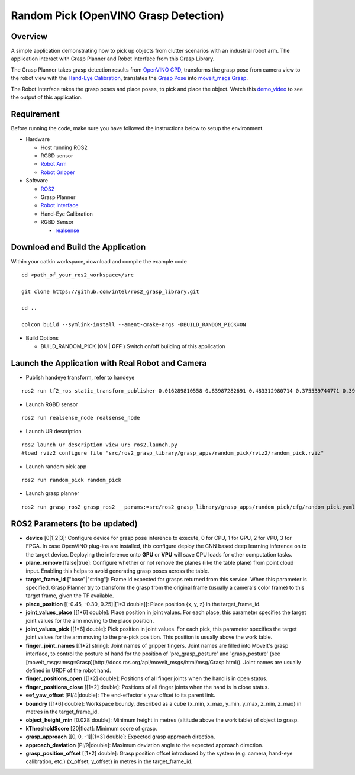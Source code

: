 Random Pick (OpenVINO Grasp Detection)
======================================

Overview
--------

A simple application demonstrating how to pick up objects from clutter scenarios with an industrial robot arm.
The application interact with Grasp Planner and Robot Interface from this Grasp Library.

The Grasp Planner takes grasp detection results from `OpenVINO GPD`_,
transforms the grasp pose from camera view
to the robot view with the `Hand-Eye Calibration`_,
translates the `Grasp Pose`_ into `moveit_msgs Grasp`_.

The Robot Interface takes the grasp poses and place poses, to pick and place the object.
Watch this `demo_video`_ to see the output of this application.

.. raw:: html

   <iframe width="700px" height="394px" src="https://www.youtube.com/embed/b4EPvHdidOA?rel=0" frameborder="0" allow="autoplay; encrypted-media" allowfullscreen></iframe>

.. _demo_video: https://www.youtube.com/embed/b4EPvHdidOA?rel=0

.. _OpenVINO GPD: https://github.com/sharronliu/gpd

.. _Hand-Eye Calibration: https://github.intel.com/otc-rse/handeye_dashboard

.. _Grasp Pose: https://github.com/atenpas/gpd/blob/master/msg/GraspConfig.msg

.. _moveit_msgs Grasp: http://docs.ros.org/api/moveit_msgs/html/msg/Grasp.html

.. _MoveGroupInterface: https://ros-planning.github.io/moveit_tutorials/doc/pick_place/pick_place_tutorial.html


Requirement
-----------

Before running the code, make sure you have followed the instructions below
to setup the environment.

- Hardware

  - Host running ROS2

  - RGBD sensor

  - `Robot Arm`_

  - `Robot Gripper`_

- Software

  - `ROS2`_

  - Grasp Planner

  - `Robot Interface <https://github.com/intel/ros2_grasp_library/tree/master/grasp_utils/robot_interface>`_

  - Hand-Eye Calibration

  - RGBD Sensor

    - `realsense`_

.. _Robot Arm: https://www.universal-robots.com/products/ur5-robot

.. _Robot Gripper: https://www.universal-robots.com/plus/end-effectors/hitbot-electric-gripper

.. _ROS2: https://index.ros.org/doc/ros2/Installation/Dashing/Linux-Install-Debians 

.. _MoveIt: https://ros-planning.github.io/moveit_tutorials/doc/getting_started/getting_started.html#install-moveit

.. _universal_robot: https://github.com/ros-industrial/universal_robot

.. _ur_modern_driver: https://github.com/ros-industrial/ur_modern_driver

.. _hitbot: https://github.intel.com/otc-rse/hitbot

.. _realsense: https://github.com/intel/ros2_intel_realsense/tree/refactor

.. _Grasp Pose Detection: https://github.com/sharronliu/gpd

.. _OpenVINO: https://github.com/sharronliu/gpd/blob/master/tutorials/tutorial_openvino.md

Download and Build the Application
----------------------------------

Within your catkin workspace, download and compile the example code

::

  cd <path_of_your_ros2_workspace>/src

  git clone https://github.com/intel/ros2_grasp_library.git

  cd ..

  colcon build --symlink-install --ament-cmake-args -DBUILD_RANDOM_PICK=ON

- Build Options

  - BUILD_RANDOM_PICK (ON | **OFF** )
    Switch on/off building of this application


Launch the Application with Real Robot and Camera
-------------------------------------------------

- Publish handeye transform, refer to handeye

::

  ros2 run tf2_ros static_transform_publisher 0.016289810558 0.83987282691 0.483312980714 0.375539744771 0.397068981197 -0.606356068939 0.577614440548 base_link camera_link

- Launch RGBD sensor

::

  ros2 run realsense_node realsense_node

- Launch UR description

::

  ros2 launch ur_description view_ur5_ros2.launch.py
  #load rviz2 configure file "src/ros2_grasp_library/grasp_apps/random_pick/rviz2/random_pick.rviz"

- Launch random pick app

::

  ros2 run random_pick random_pick

- Launch grasp planner

::

  ros2 run grasp_ros2 grasp_ros2 __params:=src/ros2_grasp_library/grasp_apps/random_pick/cfg/random_pick.yaml


ROS2 Parameters (to be updated)
-------------------------------
* **device** [0|1|2|3]: Configure device for grasp pose inference to execute, 0 for CPU, 1 for GPU, 2 for VPU, 3 for FPGA. In case OpenVINO plug-ins are installed, this configure deploy the CNN based deep learning inference on to the target device. Deploying the inference onto **GPU** or **VPU** will save CPU loads for other computation tasks.
* **plane_remove** [false|true]: Configure whether or not remove the planes (like the table plane) from point cloud input. Enabling this helps to avoid generating grasp poses across the table.
* **target_frame_id** ["base"|"string"]: Frame id expected for grasps returned from this service. When this parameter is specified, Grasp Planner try to transform the grasp from the original frame (usually a camera's color frame) to this target frame, given the TF available.
* **place_position** [[-0.45, -0.30, 0.25]|[1*3 double]]: Place position {x, y, z} in the target_frame_id.
* **joint_values_place** [[1*6] double]: Place position in joint values. For each place, this parameter specifies the target joint values for the arm moving to the place position.
* **joint_values_pick** [[1*6] double]: Pick position in joint values. For each pick, this parameter specifies the target joint values for the arm moving to the pre-pick position. This position is usually above the work table.
* **finger_joint_names** [[1*2] string]: Joint names of gripper fingers. Joint names are filled into MoveIt's grasp interface, to control the posture of hand for the position of 'pre_grasp_posture' and 'grasp_posture' (see [moveit_msgs::msg::Grasp](http://docs.ros.org/api/moveit_msgs/html/msg/Grasp.html)). Joint names are usually defined in URDF of the robot hand.
* **finger_positions_open** [[1*2] double]: Positions of all finger joints when the hand is in open status.
* **finger_positions_close** [[1*2] double]: Positions of all finger joints when the hand is in close status.
* **eef_yaw_offset** [PI/4|double]: The end-effector's yaw offset to its parent link.
* **boundry** [[1*6] double]: Workspace boundy, described as a cube {x_min, x_max, y_min, y_max, z_min, z_max} in metres in the target_frame_id.
* **object_height_min** [0.028|double]: Minimum height in metres (altitude above the work table) of object to grasp.
* **kThresholdScore** [20|float]: Minimum score of grasp.
* **grasp_approach** [[0, 0, -1]|[1*3] double]: Expected grasp approach direction.
* **approach_deviation** [PI/9|double]: Maximum deviation angle to the expected approach direction.
* **grasp_position_offset** [[1*2] double]: Grasp position offset introduced by the system (e.g. camera, hand-eye calibration, etc.) {x_offset, y_offset} in metres in the target_frame_id.
